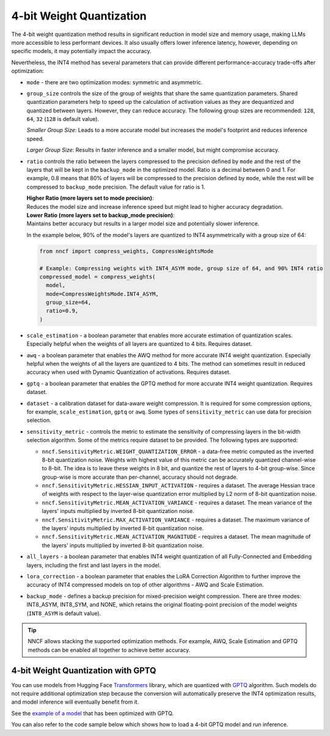 4-bit Weight Quantization
=========================

The 4-bit weight quantization method results in significant reduction in model size and
memory usage, making LLMs more accessible to less performant devices.
It also usually offers lower inference latency, however, depending on specific models,
it may potentially impact the accuracy.

Nevertheless, the INT4 method has several parameters that can provide different performance-accuracy
trade-offs after optimization:

* ``mode`` - there are two optimization modes: symmetric and asymmetric.

  .. tab-set::

     .. tab-item:: Symmetric Compression
        :sync: int4-sym

        INT4 Symmetric mode (``INT4_SYM``) involves quantizing weights to a signed 4-bit integer
        symmetrically without zero point. This mode is faster than the INT8_ASYM, making
        it ideal for situations where **speed and size reduction are prioritized over accuracy**.

        .. code-block:: python

           from nncf import compress_weights
           from nncf import CompressWeightsMode

           compressed_model = compress_weights(model, mode=CompressWeightsMode.INT4_SYM)

     .. tab-item:: Asymmetric Compression
        :sync: int4-asym

        INT4 Asymmetric mode (``INT4_ASYM``) also uses an unsigned 4-bit integer but quantizes weights
        asymmetrically with a non-fixed zero point. This mode slightly compromises speed in
        favor of better accuracy compared to the symmetric mode. This mode is useful when
        **minimal accuracy loss is crucial**, but a faster performance than INT8 is still desired.

        .. code-block:: python

           from nncf import compress_weights
           from nncf import CompressWeightsMode

           compressed_model = compress_weights(model, mode=CompressWeightsMode.INT4_ASYM)

* ``group_size`` controls the size of the group of weights that share the same
  quantization parameters. Shared quantization parameters help to speed up the
  calculation of activation values as they are dequantized and quantized between
  layers. However, they can reduce accuracy. The following group sizes are
  recommended: ``128``, ``64``, ``32`` (``128`` is default value).

  `Smaller Group Size`: Leads to a more accurate model but increases the model's
  footprint and reduces inference speed.

  `Larger Group Size`: Results in faster inference and a smaller model, but might
  compromise accuracy.

* ``ratio`` controls the ratio between the layers compressed to the precision defined
  by ``mode`` and the rest of the layers that will be kept in the ``backup_mode`` in the optimized model.
  Ratio is a decimal between 0 and 1. For example, 0.8 means that 80% of layers will be
  compressed to the precision defined by ``mode``, while the rest will be compressed to
  ``backup_mode`` precision. The default value for ratio is 1.

  | **Higher Ratio (more layers set to mode precision)**:
  | Reduces the model size and increase inference speed but
    might lead to higher accuracy degradation.

  | **Lower Ratio (more layers set to backup_mode precision)**:
  | Maintains better accuracy but results in a larger model size
    and potentially slower inference.

  In the example below, 90% of the model's layers are quantized to INT4 asymmetrically with
  a group size of 64:

  .. code-block:: python

    from nncf import compress_weights, CompressWeightsMode

    # Example: Compressing weights with INT4_ASYM mode, group size of 64, and 90% INT4 ratio
    compressed_model = compress_weights(
      model,
      mode=CompressWeightsMode.INT4_ASYM,
      group_size=64,
      ratio=0.9,
    )

* ``scale_estimation`` - a boolean parameter that enables more accurate estimation of
  quantization scales. Especially helpful when the weights of all layers are quantized to
  4 bits. Requires dataset.

* ``awq`` - a boolean parameter that enables the AWQ method for more accurate INT4 weight
  quantization. Especially helpful when the weights of all the layers are quantized to
  4 bits. The method can sometimes result in reduced accuracy when used with
  Dynamic Quantization of activations. Requires dataset.

* ``gptq`` - a boolean parameter that enables the GPTQ method for more accurate INT4 weight
  quantization. Requires dataset.

* ``dataset`` - a calibration dataset for data-aware weight compression. It is required
  for some compression options, for example, ``scale_estimation``, ``gptq`` or ``awq``. Some types
  of ``sensitivity_metric`` can use data for precision selection.

* ``sensitivity_metric`` - controls the metric to estimate the sensitivity of compressing
  layers in the bit-width selection algorithm. Some of the metrics require dataset to be
  provided. The following types are supported:

  * ``nncf.SensitivityMetric.WEIGHT_QUANTIZATION_ERROR`` - a data-free metric computed as
    the inverted 8-bit quantization noise. Weights with highest value of this metric can
    be accurately quantized channel-wise to 8-bit. The idea is to leave these weights in
    8 bit, and quantize the rest of layers to 4-bit group-wise. Since group-wise is more
    accurate than per-channel, accuracy should not degrade.

  * ``nncf.SensitivityMetric.HESSIAN_INPUT_ACTIVATION`` - requires a dataset. The average
    Hessian trace of weights with respect to the layer-wise quantization error multiplied
    by L2 norm of 8-bit quantization noise.

  * ``nncf.SensitivityMetric.MEAN_ACTIVATION_VARIANCE`` - requires a dataset. The mean
    variance of the layers' inputs multiplied by inverted 8-bit quantization noise.

  * ``nncf.SensitivityMetric.MAX_ACTIVATION_VARIANCE`` - requires a dataset. The maximum
    variance of the layers' inputs multiplied by inverted 8-bit quantization noise.

  * ``nncf.SensitivityMetric.MEAN_ACTIVATION_MAGNITUDE`` - requires a dataset. The mean
    magnitude of the layers' inputs multiplied by inverted 8-bit quantization noise.

* ``all_layers`` - a boolean parameter that enables INT4 weight quantization of all
  Fully-Connected and Embedding layers, including the first and last layers in the model.

* ``lora_correction`` - a boolean parameter that enables the LoRA Correction Algorithm
  to further improve the accuracy of INT4 compressed models on top of other
  algorithms - AWQ and Scale Estimation.

* ``backup_mode`` - defines a backup precision for mixed-precision weight compression.
  There are three modes: INT8_ASYM, INT8_SYM, and NONE, which retains
  the original floating-point precision of the model weights (``INT8_ASYM`` is default value).



.. tip::

   NNCF allows stacking the supported optimization methods. For example, AWQ, Scale Estimation
   and GPTQ methods can be enabled all together to achieve better accuracy.

4-bit Weight Quantization with GPTQ
###################################

You can use models from Hugging Face
`Transformers <https://github.com/huggingface/transformers>`__ library, which are quantized
with `GPTQ <https://github.com/PanQiWei/AutoGPTQ>`__ algorithm. Such models do not require
additional optimization step because the conversion will automatically preserve
the INT4 optimization results, and model inference will eventually benefit from it.

See the `example of a model <https://huggingface.co/TheBloke/Llama-2-7B-Chat-GPTQ>`__
that has been optimized with GPTQ.

You can also refer to the code sample below which shows how to load a 4-bit
GPTQ model and run inference.

.. dropdown:: Using a GPTQ model.

   Make sure to install GPTQ dependencies by running the following command:

   .. code-block:: python

      pip install optimum[openvino] auto-gptq

   .. code-block:: python

      from optimum.intel.openvino import OVModelForCausalLM
      from transformers import AutoTokenizer, pipeline

      # Load model from Hugging Face already optimized with GPTQ
      model_id = "TheBloke/Llama-2-7B-Chat-GPTQ"
      model = OVModelForCausalLM.from_pretrained(model_id, export=True)

      # Inference
      tokenizer = AutoTokenizer.from_pretrained(model_id)
      pipe = pipeline("text-generation", model=model, tokenizer=tokenizer)
      phrase = "The weather is"
      results = pipe(phrase)
      print(results)
